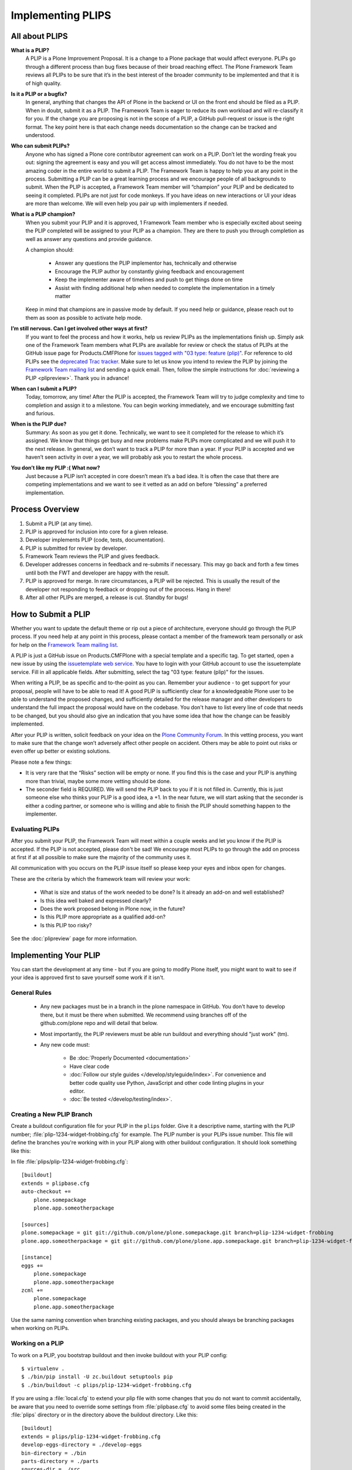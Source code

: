 .. -*- coding: utf-8 -*-

==================
Implementing PLIPS
==================

All about PLIPS
===============

**What is a PLIP?**
    A PLIP is a Plone Improvement Proposal.
    It is a change to a Plone package that would affect everyone.
    PLIPs go through a different process than bug fixes because of their broad reaching effect.
    The Plone Framework Team reviews all PLIPs to be sure that it’s in the best interest of the broader community to be implemented and that it is of high quality.

**Is it a PLIP or a bugfix?**
    In general,
    anything that changes the API of Plone in the backend or UI on the front end should be filed as a PLIP.
    When in doubt,
    submit it as a PLIP.
    The Framework Team is eager to reduce its own workload and will re-classify it for you.
    If the change you are proposing is not in the scope of a PLIP, a GitHub pull-request or issue is the right format.
    The key point here is that each change needs documentation so the change can be tracked and understood.

**Who can submit PLIPs?**
    Anyone who has signed a Plone core contributor agreement can work on a PLIP.
    Don’t let the wording freak you out: signing the agreement is easy and you will get access almost immediately.
    You do not have to be the most amazing coder in the entire world to submit a PLIP.
    The Framework Team is happy to help you at any point in the process.
    Submitting a PLIP can be a great learning process and we encourage people of all backgrounds to submit.
    When the PLIP is accepted,
    a Framework Team member will “champion” your PLIP and be dedicated to seeing it completed.
    PLIPs are not just for code monkeys.
    If you have ideas on new interactions or UI your ideas are more than welcome.
    We will even help you pair up with implementers if needed.

**What is a PLIP champion?**
    When you submit your PLIP and it is approved,
    1 Framework Team member who is especially excited about seeing the PLIP completed will be assigned to your PLIP as a champion.
    They are there to push you through completion as well as answer any questions and provide guidance.

    A champion should:

      * Answer any questions the PLIP implementor has, technically and otherwise
      * Encourage the PLIP author by constantly giving feedback and encouragement
      * Keep the implementer aware of timelines and push to get things done on time
      * Assist with finding additional help when needed to complete the implementation in a timely matter

    Keep in mind that champions are in passive mode by default.
    If you need help or guidance,
    please reach out to them as soon as possible to activate help mode.

**I’m still nervous. Can I get involved other ways at first?**
    If you want to feel the process and how it works, help us review PLIPs as the implementations finish up.
    Simply ask one of the Framework Team members what PLIPs are available for review or check the status of PLIPs at the GitHub issue page for Products.CMFPlone for `issues tagged with "03 type: feature (plip)" <https://github.com/plone/Products.CMFPlone/labels/03%20type%3A%20feature%20%28plip%29>`_.
    For reference to old PLIPs see the `deprecated Trac tracker <https://dev.plone.org/report/24>`_.
    Make sure to let us know you intend to review the PLIP by joining the `Framework Team mailing list`_ and sending a quick email.
    Then, follow the simple instructions for :doc:`reviewing a PLIP <plipreview>`.
    Thank you in advance!

**When can I submit a PLIP?**
    Today,
    tomorrow,
    any time!
    After the PLIP is accepted,
    the Framework Team will try to judge complexity and time to completion and assign it to a milestone.
    You can begin working immediately,
    and we encourage submitting fast and furious.

**When is the PLIP due?**
    Summary: As soon as you get it done.
    Technically,
    we want to see it completed for the release to which it’s assigned.
    We know that things get busy and new problems make PLIPs more complicated and we will push it to the next release.
    In general,
    we don’t want to track a PLIP for more than a year.
    If your PLIP is accepted and we haven’t seen activity in over a year,
    we will probably ask you to restart the whole process.

**You don’t like my PLIP :( What now?**
    Just because a PLIP isn’t accepted in core doesn’t mean it’s a bad idea.
    It is often the case that there are competing implementations and we want to see it vetted as an add on before “blessing” a preferred implementation.


Process Overview
================

#. Submit a PLIP (at any time).
#. PLIP is approved for inclusion into core for a given release.
#. Developer implements PLIP (code, tests, documentation).
#. PLIP is submitted for review by developer.
#. Framework Team reviews the PLIP and gives feedback.
#. Developer addresses concerns in feedback and re-submits if necessary.
   This may go back and forth a few times until both the FWT and developer are happy with the result.
#. PLIP is approved for merge.
   In rare circumstances,
   a PLIP will be rejected.
   This is usually the result of the developer not responding to feedback or dropping out of the process.
   Hang in there!
#. After all other PLIPs are merged,
   a release is cut.
   Standby for bugs!


.. _how_submit_plip:

How to Submit a PLIP
====================

Whether you want to update the default theme or rip out a piece of architecture,
everyone should go through the PLIP process.
If you need help at any point in this process,
please contact a member of the framework team personally or ask for help on the `Framework Team mailing list`_.

A PLIP is just a GitHub issue on Products.CMFPlone with a special template and a specific tag.
To get started,
open a new issue by using the `issuetemplate web service <http://issuetemplate.com/#/plone/Products.CMFPlone/PLIP>`_.
You have to login with your GitHub account to use the issuetemplate service.
Fill in all applicable fields.
After submitting, select the tag "03 type: feature (plip)" for the issues.

When writing a PLIP,
be as specific and to-the-point as you can.
Remember your audience - to get support for your proposal,
people will have to be able to read it!
A good PLIP is sufficiently clear for a knowledgeable Plone user to be able to understand the proposed changes,
and sufficiently detailed for the release manager and other developers to understand the full impact the proposal would have on the codebase.
You don't have to list every line of code that needs to be changed,
but you should also give an indication that you have some idea that how the change can be feasibly implemented.

After your PLIP is written,
solicit feedback on your idea on the `Plone Community Forum <https://community.plone.org/>`_.
In this vetting process,
you want to make sure that the change won’t adversely affect other people on accident.
Others may be able to point out risks or even offer up better or existing solutions.

Please note a few things:

- It is very rare that the “Risks” section will be empty or none.
  If you find this is the case and your PLIP is anything more than trivial,
  maybe some more vetting should be done.

- The seconder field is REQUIRED.
  We will send the PLIP back to you if it is not filled in.
  Currently,
  this is just someone else who thinks your PLIP is a good idea,
  a +1.
  In the near future,
  we will start asking that the seconder is either a coding partner,
  or someone who is willing and able to finish the PLIP should something happen to the implementer.


Evaluating PLIPs
----------------

After you submit your PLIP,
the Framework Team will meet within a couple weeks and let you know if the PLIP is accepted.
If the PLIP is not accepted,
please don't be sad!
We encourage most PLIPs to go through the add on process at first if at all possible to make sure the majority of the community uses it.

All communication with you occurs on the PLIP issue itself so please keep your eyes and inbox open for changes.

These are the criteria by which the framework team will review your work:

 * What is size and status of the work needed to be done?
   Is it already an add-on and well established?

 * Is this idea well baked and expressed clearly?

 * Does the work proposed belong in Plone now, in the future?

 * Is this PLIP more appropriate as a qualified add-on?

 * Is this PLIP too risky?

See the :doc:`plipreview` page for more information.


Implementing Your PLIP
======================

You can start the development at any time - but if you are going to modify Plone itself,
you might want to wait to see if your idea is approved first to save yourself some work if it isn't.

General Rules
-------------

 * Any new packages must be in a branch in the plone namespace in GitHub.
   You don't have to develop there,
   but it must be there when submitted.
   We recommend using branches off of the github.com/plone repo and will detail that below.

 * Most importantly,
   the PLIP reviewers must be able run buildout and everything should "just work" (tm).

 * Any new code must:

    * Be :doc:`Properly Documented <documentation>`

    * Have clear code

    * :doc:`Follow our style guides </develop/styleguide/index>`.
      For convenience and better code quality use Python, JavaScript and other code linting plugins in your editor.

    * :doc:`Be tested </develop/testing/index>`.

Creating a New PLIP Branch
--------------------------

Create a buildout configuration file for your PLIP in the ``plips`` folder.
Give it a descriptive name, starting with the PLIP number;
:file:`plip-1234-widget-frobbing.cfg` for example.
The PLIP number is your PLIPs issue number.
This file will define the branches you're working with in your PLIP along with other buildout configuration.
It should look something like this:

In file :file:`plips/plip-1234-widget-frobbing.cfg`::

 [buildout]
 extends = plipbase.cfg
 auto-checkout +=
     plone.somepackage
     plone.app.someotherpackage

 [sources]
 plone.somepackage = git git://github.com/plone/plone.somepackage.git branch=plip-1234-widget-frobbing
 plone.app.someotherpackage = git git://github.com/plone/plone.app.somepackage.git branch=plip-1234-widget-frobbing

 [instance]
 eggs +=
     plone.somepackage
     plone.app.someotherpackage
 zcml +=
     plone.somepackage
     plone.app.someotherpackage

Use the same naming convention when branching existing packages,
and you should always be branching packages when working on PLIPs.


Working on a PLIP
-----------------

To work on a PLIP,
you bootstrap buildout and then invoke buildout with your PLIP config::

    $ virtualenv .
    $ ./bin/pip install -U zc.buildout setuptools pip
    $ ./bin/buildout -c plips/plip-1234-widget-frobbing.cfg

If you are using a :file:`local.cfg` to extend your plip file with some changes that you do not want to commit accidentally,
be aware that you need to override some settings from :file:`plipbase.cfg` to avoid some files being created in the :file:`plips` directory or in the directory above the buildout directory.
Like this::

  [buildout]
  extends = plips/plip-1234-widget-frobbing.cfg
  develop-eggs-directory = ./develop-eggs
  bin-directory = ./bin
  parts-directory = ./parts
  sources-dir = ./src
  installed = .installed.cfg

  [instance]
  var = ./var


Finishing Up
------------

Before marking your PLIP as ready for review,
please add a file to give a set of instructions to the PLIP reviewer.

This file should be called :file:`plip_<number>_notes.txt`.
This should include (but is not limited to):

 * URLs pointing to all documentation created / updated

 * Any concerns, issues still remaining

 * Any weird buildout things

Once you have finished,
please update your PLIP issue to indicate that it is ready for review.
The Framework Team will assign 2-3 people to review your PLIP.
They will follow the guidelines listed at :doc:`plipreview`.

After the PLIP has been accepted by the framework team and the release manager,
you will be asked to merge your work into the main development line.
Merging the PLIP in is not the hardest part,
but you must think about it when you develop.
You'll have to interact with a large number of people to get it all set up.
The merge may cause problems with other PLIPs coming in.
During the merge phase you must be prepared to help out with all the features and bugs that arise.

If all went as planned the next Plone release will carry on with your PLIP in it.
You'll be expected to help out with that feature after it's been released (within reason).

.. _Framework Team mailing list: https://lists.plone.org/mailman/listinfo/plone-framework-team

